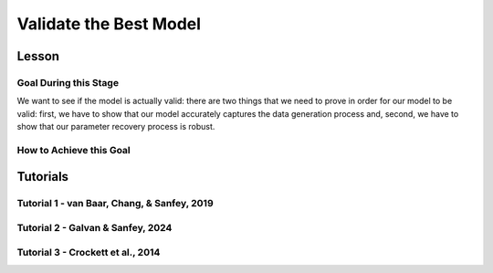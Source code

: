 Validate the Best Model
*************

Lesson
================

.. article-info::
    :avatar: UCLA_Suit.jpg
    :avatar-link: https://www.decisionneurosciencelab.com/elijahgalvan
    :author: Elijah Galvan
    :date: September 1, 2023
    :read-time: 17 min read
    :class-container: sd-p-2 sd-outline-muted sd-rounded-1

Goal During this Stage
---------------

We want to see if the model is actually valid: 
there are two things that we need to prove in order for our model to be valid: first, we have to show that our model accurately captures the data generation process and, second, we have to show that our parameter recovery process is robust.

How to Achieve this Goal
------------

.. dropdown:: Assessing Accuracy in Capturing the Data Generation Process

    In order to show that our model accurately captures the data generation process, we have to show that the model predicts behavior equally well at all values. 
    Essentially, we must test four assumptions about how our model predictions relate to the behavioral data that they were trained upon: linearity, normality of error, independence of error, and homoscedasticty. 
    These are also four of the five assumptions of linear regression (the fifth is the independence of :bdg-primary:`Independent Variables`, but we don't rely on this assumption).

    .. Note:: 

        The assumptions of our model are (with one exception) the assumptions of linear regression, but not the assumptions of mixed effects regression despite the fact that we obviously are using repeated measures - why is this?

        Well, the answer is essentially the same answer as why this fifth assumption - the independence of :bdg-primary:`Independent Variables` - is not included. 
        According to our model, all of the ways that :bdg-success:`Subjects` can be different are encapsulated in the :bdg-success:`Free Parameters`. 
        Another way to phrase the assumption of the independence of :bdg-primary:`Independent Variables` is the independence of observations. 
        Linear modeling requires that observations are not related, so if :bdg-primary:`Independent Variables` are collinear, then the :bdg-danger:`Dependent Variable` are predicted by both :bdg-primary:`Independent Variables` which means that the observations are dependent upon each other. 
        Thus since we don't know what actually causes the :bdg-danger:`Dependent Variable` to change neither :bdg-primary:`Independent Variable` can be used to predict the variance explained by both. 
        In a similar vein, linear mixed effects models control for the independence of observations (i.e. produced by the same :bdg-success:`Subject`) using random effects. 

        See, where we're going here? 
        Since our model asserts that all of the ways that :bdg-success:`Subjects` can be different are encapsulated in the :bdg-success:`Free Parameters`, we essentially assert that the way our model predicts :bdg-danger:`Decisions` does not differ across :bdg-success:`Subjects`. 
        We have one :bdg-primary:`Independent Variable` - the model predicted :bdg-danger:`Decisions`. 
        According to our model, *nothing else* can predict :bdg-danger:`Decisions`. 
        However, we're not going to blindly assume this - we'll also verify that this is true.

    .. dropdown:: Model Performance

        .. tab-set::

            .. tab-item:: Plain English

                Before we start checking assumptions, we need to do a simple regression: using the predicted :bdg-danger:`Decisions` of our best model to predict actual :bdg-danger:`Decisions`.
                So, we will have to use the trial-by-trial data to accomplish this.

                What we want to see first is the R-squared: the multiple R-squared should always be essentially equal to the adjusted R-squared since there are going to be a lot of observations. 
                The R-squared tells us how much variance our model explains: any model with an R-squared above 0.70 is very good. 
                Particularly for models without noise parameters, it means that you are really capturing the data generation process and essentially rules out the possibility that you are missing an additionally strategy or additional motive. 
                As long as you don't find any assumptions to be grotesquely violated, you should proceed and feel very confident that your model is a good representation of the data generation process. 

                An R-squared between 0.5 and 0.7 is acceptable. 
                Although this good model performance by objective standards, these tasks are designed to elicit very well-defined, consistent preferences with a very high signal to noise ratio. 
                You might be missing an additional strategy in your model - so use the steps below and see if this is the case!
                If not, you should proceed with apprehension but it does not immediately invalidate any conclusions that you want to draw. 

                An R-squared of less than 0.5 is bad. 
                Either your task-and-experimental procedure was 1) poorly thought out, producing too high of a signal-to-noise ratio, or 2) your model does not account for one or more preferences that govern behavior in your task.
                Ask yourself what the cause is: if it is a problem with the task either consider adding noise or bias parameters, find a different kind of model to analyze your data, or otherwise throw the data out because you cannot analyze it with a utility model. 
                If it is the latter then identify :bdg-success:`Subjects` who are fit particularly poorly by the model, identify the behavioral trend, and try to think about a value-based preference that could lead one to behave in such a way. 
                We can try this on all of these :bdg-success:`Subjects` - if this doesn't offer clear insight then we might want to look at individual subjects.

            .. tab-item:: R

                ::
                    
                    modelPredictions = lm(data = trialData, Decisions ~ Prediction)
                    summary(modelPredictions) # R-squared

                    #we can identify if we're missing a strategy using a density plot of MFIs - a plot with a group of really high AICs with a group of lower AICs would suggest a missing strategy
                    qplot(x = subjectData$modelAIC, geom = 'density')

                    #if we're missing something let's identify worst explained quartile of subjects according to our model            
                    worstExplained = which(subjectData$modelAIC > as.numeric(summary(subjectData$modelAIC)[5]))
                    qplot(data = trialData[which(trialData$SubjectID == subjectData$SubjectID[worstExplained]), x = IV, y = DV, group = trialData$SubjectID]) + geom_smooth() #a loess line for all subjects

            .. tab-item:: MatLab

                ::

                    modelPredictions = fitlm(trialData, 'Decisions ~ Prediction');
                    summary(modelPredictions); % R-squared

                    % We can identify if we're missing a strategy using a density plot of MFIs - a plot with a group of really high AICs with a group of lower AICs would suggest a missing strategy
                    figure;
                    ksdensity(subjectData.modelAIC);

                    % If we're missing something, let's identify the worst-explained quartile of subjects according to our model            
                    worstExplained = find(subjectData.modelAIC > str2double(summary(subjectData.modelAIC).Variables{5, 1}));
                    figure;
                    for i = 1:length(worstExplained)
                        subjectIndex = worstExplained(i);
                        subplot(length(worstExplained), 1, i);
                        scatter(trialData.IV(trialData.SubjectID == subjectData.SubjectID(subjectIndex)), trialData.DV(trialData.SubjectID == subjectData.SubjectID(subjectIndex)), 'filled');
                        hold on;
                        lsline;
                        hold off;
                    end


            .. tab-item:: Python

                ::

                    import statsmodels.api as sm
                    import seaborn as sns
                    import matplotlib.pyplot as plt

                    modelPredictions = sm.OLS(trialData['Decisions'], sm.add_constant(trialData['Prediction'])).fit()
                    print(modelPredictions.summary())  # R-squared

                    # We can identify if we're missing a strategy using a density plot of MFIs - a plot with a group of really high AICs with a group of lower AICs would suggest a missing strategy
                    sns.kdeplot(subjectData['modelAIC'])

                    # If we're missing something, let's identify the worst-explained quartile of subjects according to our model
                    worstExplained = subjectData[subjectData['modelAIC'] > float(subjectData['modelAIC'].describe()['75%'])].index
                    plt.figure(figsize=(8, 6))
                    for i, subjectIndex in enumerate(worstExplained):
                        plt.subplot(len(worstExplained), 1, i + 1)
                        sns.scatterplot(x=trialData.loc[trialData['SubjectID'] == subjectData.loc[subjectIndex, 'SubjectID'], 'IV'],
                                        y=trialData.loc[trialData['SubjectID'] == subjectData.loc[subjectIndex, 'SubjectID'], 'DV'], 
                                        hue=trialData['SubjectID'])
                        sns.regplot(x=trialData.loc[trialData['SubjectID'] == subjectData.loc[subjectIndex, 'SubjectID'], 'IV'],
                                    y=trialData.loc[trialData['SubjectID'] == subjectData.loc[subjectIndex, 'SubjectID'], 'DV'], 
                                    scatter=False)
                    plt.show()


    .. dropdown:: Visually Checking Assumptions

        .. dropdown:: Linearity

            .. tab-set::

                .. tab-item:: Plain English

                    We need to ensure that the relationship between model predictions of :bdg-danger:`Decisions` and observed :bdg-danger:`Decisions` is linear. 
                    If this relationship is flat (slope is 0) rather than linear (slope is 1) then our model is doing terribly at predicting :bdg-danger:`Decisions`, essentially making predictions completely at chance-level.
                    Thus our model would not be capturing the data generation process and, most likely, our :bdg-success:`Free Parameters` are fitted to noise at all values.
                    So let's plot a regression line with model predictions on the x-axis and observed :bdg-danger:`Decisions` on the y-axis. 
                    The slope should be essentially 1.

                .. tab-item:: R

                    ::
                        
                        qplot(x = trialData$Prediction, y = trialData$Decision, geom = 'smooth') + 
                            geom_abline(slope = 1, intercept = 0)
                        
                .. tab-item:: MatLab

                    ::

                        scatter(trialData.Prediction, trialData.Decision);
                        hold on;
                        loess_smooth = fitloess(trialData.Prediction, trialData.Decision);
                        plot(loess_smooth);
                        plot(trialData.Prediction, trialData.Prediction, 'k--');
                        hold off;


                .. tab-item:: Python

                    ::

                        plt.scatter(trialData['Prediction'], trialData['Decision'])
                        lowess = sm.nonparametric.lowess(trialData['Decision'], trialData['Prediction'])
                        plt.plot(lowess[:, 0], lowess[:, 1], 'r-')
                        plt.plot(trialData['Prediction'], trialData['Prediction'], 'k--')
                        plt.show()



        .. dropdown:: Normality of Error

            .. tab-set::

                .. tab-item:: Plain English

                    We need to ensure that prediction errors are normally distributed. 
                    If prediction errors are skewed, then our model is making making more underpredictions (negative) or overpredictions (positive) of :bdg-danger:`Decisions`.
                    If the distribution is kurtosed (i.e. too skinny or too fat) then we're more or less likely to have extreme errors in predicting :bdg-danger:`Decisons` compared to a normal distribution. 
                    We can create a density plot of prediction errors (i.e. the difference between model predictions of :bdg-danger:`Decisions` and observed :bdg-danger:`Decisions`) and see if it follows a bell-curve.
                    We can create a density plot with a normal distribution where the standard deviation is the standard deviation of prediction errors to check this.

                .. tab-item:: R

                    ::
                        
                        normvals = rnorm(1000, mean = 0, sd = sd(trialData$Prediction - trialData$Decision))
                        qplot(x = trialData$Prediction - trialData$Decision, geom = 'density', bw = 1, color = 'Actual') + 
                            geom_density(aes(x = normvals, color = 'Predicted'), bw = 1)
                        
                .. tab-item:: MatLab

                    ::

                        rng('default'); % Set random number generator seed for reproducibility
                        normvals = normrnd(0, std(trialData.Prediction - trialData.Decision), 1000, 1);

                        figure;
                        hold on;
                        histogram(trialData.Prediction - trialData.Decision, 'Normalization', 'pdf', 'EdgeColor', 'b', 'FaceColor', 'none');
                        histogram(normvals, 'Normalization', 'pdf', 'EdgeColor', 'r', 'FaceColor', 'none');
                        legend('Actual', 'Predicted');


                .. tab-item:: Python

                    ::

                        np.random.seed(0)  # Set random number generator seed for reproducibility
                        normvals = np.random.normal(0, np.std(trialData['Prediction'] - trialData['Decision']), 1000)

                        plt.hist(trialData['Prediction'] - trialData['Decision'], bins='auto', density=True, color='b', edgecolor='b', alpha=0.5)
                        plt.hist(normvals, bins='auto', density=True, color='r', edgecolor='r', alpha=0.5)
                        plt.legend(['Actual', 'Predicted'])
                        plt.show()


        .. dropdown:: Independence of Error

            .. tab-set::

                .. tab-item:: Plain English

                    Next, we need to ensure that our model's prediction errors of :bdg-danger:`Decisions` are not confounded with values of :bdg-primary:`Independent Variable`. 
                    If our model predicts :bdg-danger:`Decisions` worse or better at certain values of :bdg-primary:`Independent Variable` compared to others, then our recovery of :bdg-success:`Free Parameters` is influenced disproportionately by :bdg-danger:`Decisions` made when :bdg-primary:`Independent Variable` have a certain value. 
                    Thus, our :bdg-success:`Free Parameters` would be overfit for certain values and underfit for other values. 
                    We can check this assumption by creating loess line with our :bdg-primary:`Independent Variable` on the x-axis and the model prediction errors on the y-axis.
                    This slope should be 0 with an intercept of 0.

                .. tab-item:: R

                    ::
                        
                        qplot(x = trialData$IV, y = (trialData$Prediction-trialData$Decision), geom = 'smooth')
                        
                .. tab-item:: MatLab

                    ::

                        x = trialData.IV;
                        y = trialData.Prediction - trialData.Decision;
                        loess = fit(x, y, 'loess');
                        scatter(x, y);
                        hold on;
                        plot(loess, x, y);
                        hold off;

                .. tab-item:: Python

                    ::

                        x = trialData['IV']
                        y = trialData['Prediction'] - trialData['Decision']

                        lowess = sm.nonparametric.lowess(y, x, frac=0.25)  # Adjust the frac parameter as needed
                        plt.scatter(x, y)
                        plt.plot(lowess[:, 0], lowess[:, 1], 'r-')
                        plt.show()

        .. dropdown:: Homoscedasticty

            .. tab-set::

                .. tab-item:: Plain English

                    Finally, we need to ensure that variance in model prediction errors does not change as a function of an :bdg-primary:`Independent Variable`. 
                    Of all of the assumptions, this one is the least problematic if violated - essentially it indicates that our model has less predictive accuracy at certain values of the :bdg-primary:`Independent Variable`. 
                    This is a bigger issue for regression models because it can make Confidence Intervals of regression coefficients which are too narrow - we don't have this issue unless you're doing means testing on your :bdg-success:`Free Parameters` (i.e. testing modulatory hypotheses). 
                    Nonetheless, this could produce unreliable :bdg-success:`Free Parameter` estimates so we have to rely on out-of-sample validation to rule this out.
                    If this assumption is very badly violated, it might make sense to included a noise parameter into your model to scale with the :bdg-primary:`Independent Variable` or to, instead, use a different estimator such as Weighted Least Squares to recover your :bdg-success:`Free Parameters`.
                    To check this, we can create a loess line with a variance cloud with our :bdg-primary:`Independent Variable` on the x-axis and the model prediction errors on the y-axis.
                    The cloud should be a constant width around the loess line. 

                .. tab-item:: R

                    ::
                        
                        qplot(x = trialData$IV, y = (trialData$Prediction-trialData$Decision), geom = 'smooth')
                        
                .. tab-item:: MatLab

                    ::

                        x = trialData.IV;
                        y = trialData.Prediction - trialData.Decision;
                        loessSmoothing = fit(x, y, 'loess');
                        plot(loessSmoothing, x, y);
                        hold on;
                        plot(x, y, 'o', 'MarkerEdgeColor', 'b', 'MarkerFaceColor', 'b', 'MarkerSize', 5);
                        legend('LOESS Smoothed Line', 'Data Points');
                        xlabel('IV');
                        ylabel('Prediction - Decision');
                        hold off;

                .. tab-item:: Python

                    ::
                        x = trialData['IV']
                        y = trialData['Prediction'] - trialData['Decision']

                        lowess = sm.nonparametric.lowess(y, x, frac=0.3)  # Adjust frac as needed
                        smoothed_x, smoothed_y = lowess.T

                        plt.plot(smoothed_x, smoothed_y, label='LOESS Smoothed Line')
                        plt.scatter(x, y, marker='o', edgecolors='b', facecolors='b', s=50, label='Data Points')
                        plt.legend()
                        plt.xlabel('IV')
                        plt.ylabel('Prediction - Decision')
                        plt.show()

    .. dropdown:: Assessing Independence of Observations

        We want to ensure that accounting for :bdg-success:`Subjects`' differences from each other using :bdg-success:`Free Parameters` results in model predictions of :bdg-danger:`Decisions` which are not attributable to individual differences.
        We can accomplish this using the same linear modeling formula, but including random intercepts for the subject. 

        .. tab-set::

            .. tab-item:: Plain English

                First, we can try a model with a random intercept and random slope of model predicted value. 
                This model might have convergence issues or singularity issues - if so, great! Otherwise, don't worry just go to the next model. 

                Next, we can try a model with a only a random intercept. 
                We can estimate an R-squared for this model - the marginal R-squared (i.e. including variance explained by random effects) should be roughly equivalent to the conditional R-squared (i.e. variance only explained by fixed effects - i.e. your model) - within 0.05 is reasonable.

            .. tab-item:: R

                ::
                    
                    ris_model = lmer(data = trialData, Decision ~ Prediction + (1 + Prediction | SubjectID)) 
                    summary(ris_model) #model should have issues
                    ri_model = lmer(data = trialData, Decision ~ Prediction + (1 | SubjectID))
                    summary(ri_model)
                    library(MuMin)
                    r.squaredGLMM(ri_model) #if conditional Rsq is between 0 and 0.05 lower than the multiple Rsq, that's good enough

            .. tab-item:: MatLab

                ::

                    ris_model = fitlme(trialData, 'Decision ~ Prediction + (1 + Prediction | SubjectID)');
                    disp(ris_model);
                    ri_model = fitlme(trialData, 'Decision ~ Prediction + (1 | SubjectID)');
                    disp(ri_model);
                    disp(ri_model.Rsquared); #if conditional Rsq is between 0 and 0.05 lower than the multiple Rsq, that's good enough

            .. tab-item:: Python

                ::

                    import statsmodels.api as sm
                    import r2glmm

                    ris_model = sm.MixedLM.from_formula('Decision ~ Prediction + (1 + Prediction | SubjectID)', data=trialData)
                    result_ris = ris_model.fit()
                    print(result_ris.summary())

                    ri_model = sm.MixedLM.from_formula('Decision ~ Prediction + (1 | SubjectID)', data=trialData)
                    result_ri = ri_model.fit()
                    print(result_ri.summary())

                    r_squared = r2glmm.get_r2(result_ri)
                    print(r_squared) #if conditional Rsq is between 0 and 0.05 lower than the multiple Rsq, that's good enough


.. dropdown:: Validating Parameter Recovery Process

    In order to show that our parameter recovery process is robust, we have to show that the model can predict behavior that it was not trained on. 
    We accomplish this by performing Fivefold Validation.

    .. dropdown:: Fivefold Validation

        .. tab-set::

            .. tab-item:: Plain English

                We essentially want to prove that our :bdg-success:`Free Parameters` are not overfitting the :bdg-danger:`Decisions` that they are training on. 
                In other words, we want to rule out that our favored model isn't outperforming other models because it's fitting weird quirks in :bdg-success:`Subjects`' :bdg-danger:`Decisions`. 
                It should seem really intuitive that, in order to prove this, we're going to separate :bdg-danger:`Decisions` into a training set and a testing set. 
                Let's talk about how specifically we're going to do this. 

                So, we're going to randomly split each :bdg-success:`Subjects`' :bdg-danger:`Decisions` into one of five groups, called folds. 
                We're going to take one fold and remove those :bdg-primary:`Trials` from our training set - we're going to recover :bdg-success:`Free Parameters` from four-fifths of :bdg-danger:`Decisions` and we're going to test it on this fold - this fifth of :bdg-danger:`Decisions` that we excluded. 
                We're going to save the :bdg-success:`Free Parameters` from this four-fifths and the predicted :bdg-danger:`Decisions` of the withheld one-fifth. 
                We rinse and repeat for the remaining four folds. 
                Once this is done, we can get the model error for the predicted-against-observed :bdg-danger:`Decisions` for all :bdg-primary:`Trials`.
                Now we should have five sets of :bdg-success:`Free Parameters` for each :bdg-success:`Subject` and, combining the model error of all five folds, we should have a model error estimate across all :bdg-primary:`Trials`.

                Now, we want to look at two things: first we want to assess how much larger this model error is compared to the model error of the model trained on all of the data. 
                Here, you should report the change in root mean squared error per trial - you can also do a paired t-test on the MFI of the fivefold predictions compared to the standard model predictions but this is not necessary.
                Second, we also want to assess the similarity of the :bdg-success:`Free Parameters` we recovered withholding each of the five folds to the :bdg-success:`Free Parameters` recovered on the entire data set. 
                You should report the average cosine similarity across all folds for each of the :bdg-success:`Free Parameters`.

            .. tab-item:: R

                ::
                    
                    # define objective function
                    obj_function_ff = function(params, decisions, wh){
                        Parameter1 = params[1]
                        Parameter2 = params[2]
                        
                        df = # a dataframe with your independent variables and constants
                        Choices = #
                        decisions = decisions[-wh]                    
                        predicted_u = vector('numeric', length(decisions))
                        observed_u = predicted_u
                        
                        for (j in 1:length(df$IV)){
                            u = vector('numeric', length(redistribution_rate))
                            for (k in 1:length(Choices)){
                                u[k] = Utility(Parameter1, Parameter2,
                                            construct1(df$IV[j], df$Constant[j], Choices[n]),
                                            construct2(df$IV[j], df$Constant[j], Choices[n]),
                                            construct3(df$IV[j], df$Constant[j], Choices[n]))
                            }
                            predicted_u[j] = max(u); observed_u[j] = u[(rr[j] * 10)+1]
                        }
                        return(sum(((predicted_u-observed_u))**2))
                    }

                    fivefold = data.frame() #preallocate for parameters and errors from the fivefold validation to go into

                    for (i in 1:length(included_subjects)){
                        datafile = paste(parentfolder, included_subjects[i], restoffilepath, sep = '') # produces a character vector 'parentfolder/included_subjects[i]**.filetype'
                        df = read.csv2(datafile)
                        reorder = df$trialsTask.thisIndex + 1

                        order = sample(20)
                        Parameter1_ff = vector('numeric', length = 5)
                        Parameter2_ff = vector('numeric', length = 5)
                        SS_ff = 0
                        Prediction_ff = vector('numeric', length(df$Decision))
                        for (z in 1:5){
                            j = (z - 1) * 4 + 1
                            n = z * 4
                            withheld = order[j:n]
                            m = ((i - 1) * 5) + z
                            
                            result_ff = fmincon(obj_function_ff,x0 = initial_params, A = NULL, b = NULL, Aeq = NULL, beq = NULL,
                                                lb = lower_bounds, ub = upper_bounds,
                                                decisions = df$Decision[reorder], wh = withheld)
                            
                            Parameter1_ff[m] = result_ff$par[1]
                            Parameter2_ff[m] = result_ff$par[2]
                            for (n in 1:length(withheld)){
                                utility = vector('numeric', length(Choices))
                                for (q in 1:length(Choices)){
                                    utility[q] = Utility(result_ff$par[1], result_ff$par[2],
                                                        construct1(df$IV[withheld[n]], df$Constant[withheld[n]], Choices[q]),
                                                        construct2(df$IV[withheld[n]], df$Constant[withheld[n]], Choices[q]),
                                                        construct3(df$IV[withheld[n]], df$Constant[withheld[n]], Choices[q]))
                                }
                                Prediction_ff[withheld[n]] = Choices[which(utility == max(utility))]
                            }
                        }
                        SS_ff = sum((df$Decision - Prediction_ff)**2)
                        fivefold[i, 1:11] = c(SS_ff, Parameter1_ff, Parameter2_ff)
                    }
                    colnames(fivefold) = c('SS', 'Par1_fold1', 'Par1_fold2', 'Par1_fold3', 'Par1_fold4', 'Par1_fold5', 
                                        'Par2_fold1', 'Par2_fold2', 'Par2_fold3', 'Par2_fold4', 'Par2_fold5', SubjectID)

                    sqrt(mean(fivefold$SS)/length(df$IV)) - sqrt(mean(subjectData$modelSS)/length(df$IV)) #the change in root mean squared error, per trial
                    fivefold$AIC = length(df$IV) * log(fivefold$SS/length(df$IV)) + 2 * 2
                    t.test(fivefold$AIC, subjectData$AIC, paired = T) #test fivefold MFI against normal MFI for this model

                    library(lsa)
                    cosines = vector('numeric', length = 10)
                    for (i in 1:5){
                        cosines[i] = cosine(subjectData$Parameter1, fivefold[, (i + 1)]) #to get the correct columns in the fivefold dataframe (2-6)
                        cosines[(i+5)] = cosine(subjectData$Parameter1, fivefold[, (i + 6)]) #to get the correct columns in the fivefold dataframe (7-11)
                    }

                    mean(cosines[1:5]) #cosine similarity of parameter 1
                    mean(cosines[6:10]) #cosine similarity of parameter 2

            .. tab-item:: MatLab

                ::

                    function obj_function_ff = define_obj_function(params, decisions, wh)
                        Parameter1 = params(1);
                        Parameter2 = params(2);

                        % df should be defined as a table or array with your independent variables and constants
                        % Choices should be defined as an array
                        decisions = decisions(setdiff(1:end, wh));
                        predicted_u = zeros(1, length(decisions));
                        observed_u = predicted_u;

                        for j = 1:length(df.IV)
                            u = zeros(1, length(redistribution_rate));
                            for k = 1:length(Choices)
                                u(k) = Utility(Parameter1, Parameter2, ...
                                    construct1(df.IV(j), df.Constant(j), Choices(n)), ...
                                    construct2(df.IV(j), df.Constant(j), Choices(n)), ...
                                    construct3(df.IV(j), df.Constant(j), Choices(n)));
                            end
                            predicted_u(j) = max(u);
                            observed_u(j) = u(rr(j) * 10 + 1);
                        end
                        obj_function_ff = sum((predicted_u - observed_u).^2);
                    end

                    fivefold = [];

                    for i = 1:length(included_subjects)
                        datafile = strcat(parentfolder, included_subjects{i}, restoffilepath);
                        df = readtable(datafile);
                        reorder = df.trialsTask_thisIndex + 1;

                        order = randperm(20);
                        Parameter1_ff = zeros(1, 5);
                        Parameter2_ff = zeros(1, 5);
                        SS_ff = 0;
                        Prediction_ff = zeros(1, length(df.Decision));
                        
                        for z = 1:5
                            j = (z - 1) * 4 + 1;
                            n = z * 4;
                            withheld = order(j:n);
                            m = ((i - 1) * 5) + z;

                            options = optimset('fmincon');
                            options.Display = 'off';
                            result_ff = fmincon(@(params) obj_function_ff(params, df.Decision(reorder), withheld), initial_params, [], [], [], [], lower_bounds, upper_bounds, [], options);
                            
                            Parameter1_ff(m) = result_ff(1);
                            Parameter2_ff(m) = result_ff(2);
                            
                            for n = 1:length(withheld)
                                utility = zeros(1, length(Choices));
                                for q = 1:length(Choices)
                                    utility(q) = Utility(result_ff(1), result_ff(2), ...
                                        construct1(df.IV(withheld(n)), df.Constant(withheld(n)), Choices(q)), ...
                                        construct2(df.IV(withheld(n)), df.Constant(withheld(n)), Choices(q)), ...
                                        construct3(df.IV(withheld(n)), df.Constant(withheld(n)), Choices(q)));
                                end
                                [~, max_utility_idx] = max(utility);
                                Prediction_ff(withheld(n)) = Choices(max_utility_idx);
                            end
                        end
                        
                        SS_ff = sum((df.Decision - Prediction_ff).^2);
                        fivefold(i, 1:11) = [SS_ff, Parameter1_ff, Parameter2_ff];
                    end

                    fivefold.Properties.VariableNames = {'SS', 'Par1_fold1', 'Par1_fold2', 'Par1_fold3', 'Par1_fold4', 'Par1_fold5', ...
                        'Par2_fold1', 'Par2_fold2', 'Par2_fold3', 'Par2_fold4', 'Par2_fold5'};

                    root_mean_squared_error_change = sqrt(mean(fivefold.SS) / length(df.IV)) - sqrt(mean(subjectData.modelSS) / length(df.IV));
                    fivefold.AIC = length(df.IV) * log(fivefold.SS / length(df.IV)) + 2 * 2;
                    ttest_result = ttest(fivefold.AIC, subjectData.AIC, 'paired', true);

                    cosines = zeros(1, 10);
                    for i = 1:5
                        cosines(i) = cosine(subjectData.Parameter1, fivefold{:, i + 1});
                        cosines(i + 5) = cosine(subjectData.Parameter1, fivefold{:, i + 6});
                    end

                    mean_cosine_parameter1 = mean(cosines(1:5));
                    mean_cosine_parameter2 = mean(cosines(6:10));


            .. tab-item:: Python
                
                ::

                    from scipy.stats import ttest_rel
                    from lsa.cosine import cosine

                    def obj_function_ff(params, decisions, wh):
                        Parameter1 = params[0]
                        Parameter2 = params[1]

                        # df should be defined as a DataFrame with your independent variables and constants
                        # Choices should be defined as an array
                        decisions = [decisions[i] for i in range(len(decisions)) if i not in wh]
                        predicted_u = [0] * len(decisions)
                        observed_u = predicted_u

                        for j in range(len(df['IV'])):
                            u = [0] * len(redistribution_rate)
                            for k in range(len(Choices)):
                                u[k] = Utility(Parameter1, Parameter2,
                                                construct1(df['IV'][j], df['Constant'][j], Choices[n]),
                                                construct2(df['IV'][j], df['Constant'][j], Choices[n]),
                                                construct3(df['IV'][j], df['Constant'][j], Choices[n]))
                            predicted_u[j] = max(u)
                            observed_u[j] = u[rr[j] * 10 + 1]

                        return sum([(predicted_u[i] - observed_u[i])**2 for i in range(len(predicted_u))])

                    fivefold = pd.DataFrame()

                    for i in range(len(included_subjects)):
                        datafile = parentfolder + included_subjects[i] + restoffilepath
                        df = pd.read_csv(datafile, sep=';')
                        reorder = df['trialsTask.thisIndex'] + 1

                        order = np.random.permutation(20)
                        Parameter1_ff = np.zeros(5)
                        Parameter2_ff = np.zeros(5)
                        SS_ff = 0
                        Prediction_ff = np.zeros(len(df['Decision']))

                        for z in range(1, 6):
                            j = (z - 1) * 4
                            n = z * 4
                            withheld = order[j:n]
                            m = ((i - 1) * 5) + z

                            result_ff = fmincon(obj_function_ff, x0=initial_params, args=(df['Decision'][reorder], withheld),
                                                bounds=(lower_bounds, upper_bounds))

                            Parameter1_ff[m - 1] = result_ff[0]
                            Parameter2_ff[m - 1] = result_ff[1]

                            for n in withheld:
                                utility = np.zeros(len(Choices))
                                for q in range(len(Choices)):
                                    utility[q] = Utility(result_ff[0], result_ff[1],
                                                        construct1(df['IV'][n], df['Constant'][n], Choices[q]),
                                                        construct2(df['IV'][n], df['Constant'][n], Choices[q]),
                                                        construct3(df['IV'][n], df['Constant'][n], Choices[q]))
                                max_utility_idx = np.argmax(utility)
                                Prediction_ff[n] = Choices[max_utility_idx]

                        SS_ff = sum((df['Decision'] - Prediction_ff)**2)
                        fivefold.loc[i, 0:10] = [SS_ff] + list(Parameter1_ff) + list(Parameter2_ff)

                    fivefold.columns = ['SS', 'Par1_fold1', 'Par1_fold2', 'Par1_fold3', 'Par1_fold4', 'Par1_fold5',
                                        'Par2_fold1', 'Par2_fold2', 'Par2_fold3', 'Par2_fold4', 'Par2_fold5']

                    root_mean_squared_error_change = np.sqrt(fivefold['SS'].mean() / len(df['IV'])) - np.sqrt(subjectData['modelSS'].mean() / len(df['IV']))
                    fivefold['AIC'] = len(df['IV']) * np.log(fivefold['SS'] / len(df['IV'])) + 2 * 2
                    ttest_result = ttest_rel(fivefold['AIC'], subjectData['AIC'])

                    cosines = np.zeros(10)
                    for i in range(5):
                        cosines[i] = cosine(subjectData['Parameter1'], fivefold.iloc[:, i + 1])
                        cosines[i + 5] = cosine(subjectData['Parameter1'], fivefold.iloc[:, i + 6])

                    mean_cosine_parameter1 = np.mean(cosines[0:5])
                    mean_cosine_parameter2 = np.mean(cosines[5:10])

Tutorials
==========

Tutorial 1 - van Baar, Chang, & Sanfey, 2019
----------------------

.. dropdown:: Assessing Accuracy in Capturing the Data Generation Process
.. dropdown:: Validating Parameter Recovery Process

Tutorial 2 - Galvan & Sanfey, 2024
-------------------

.. dropdown:: Assessing Accuracy in Capturing the Data Generation Process
.. dropdown:: Validating Parameter Recovery Process

Tutorial 3 - Crockett et al., 2014
-------------------

.. dropdown:: Assessing Accuracy in Capturing the Data Generation Process
.. dropdown:: Validating Parameter Recovery Process